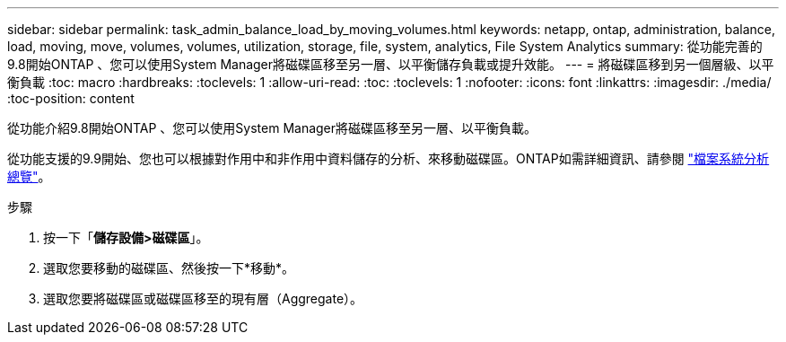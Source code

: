 ---
sidebar: sidebar 
permalink: task_admin_balance_load_by_moving_volumes.html 
keywords: netapp, ontap, administration, balance, load, moving, move, volumes, volumes, utilization, storage, file, system, analytics, File System Analytics 
summary: 從功能完善的9.8開始ONTAP 、您可以使用System Manager將磁碟區移至另一層、以平衡儲存負載或提升效能。 
---
= 將磁碟區移到另一個層級、以平衡負載
:toc: macro
:hardbreaks:
:toclevels: 1
:allow-uri-read: 
:toc: 
:toclevels: 1
:nofooter: 
:icons: font
:linkattrs: 
:imagesdir: ./media/
:toc-position: content


[role="lead"]
從功能介紹9.8開始ONTAP 、您可以使用System Manager將磁碟區移至另一層、以平衡負載。

從功能支援的9.9開始、您也可以根據對作用中和非作用中資料儲存的分析、來移動磁碟區。ONTAP如需詳細資訊、請參閱 link:concept_nas_file_system_analytics_overview.html["檔案系統分析總覽"]。

.步驟
. 按一下「*儲存設備>磁碟區*」。
. 選取您要移動的磁碟區、然後按一下*移動*。
. 選取您要將磁碟區或磁碟區移至的現有層（Aggregate）。

